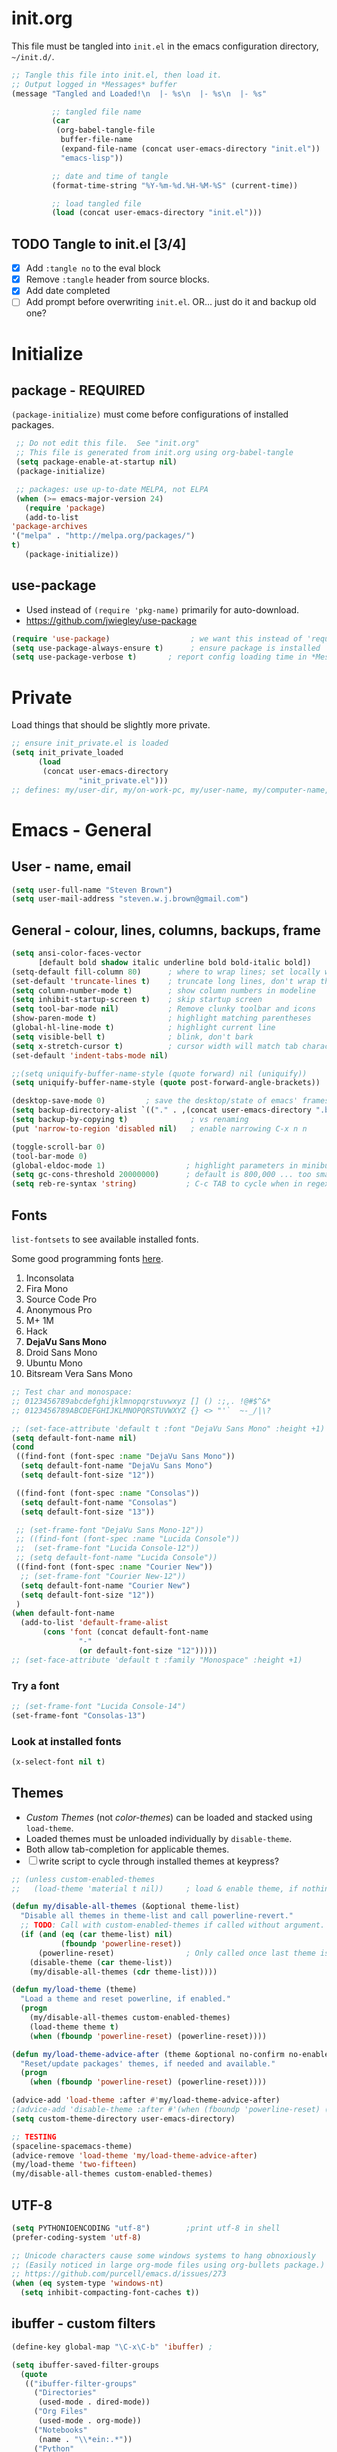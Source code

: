 #+STARTUP: hidestars
#+TODO: TODO TRY | NOTE OLD

* init.org
  This file must be tangled into =init.el= in the emacs configuration
  directory, =~/init.d/=.

   #+BEGIN_SRC emacs-lisp :tangle no :results output silent
     ;; Tangle this file into init.el, then load it.
     ;; Output logged in *Messages* buffer
     (message "Tangled and Loaded!\n  |- %s\n  |- %s\n  |- %s"

              ;; tangled file name
              (car
               (org-babel-tangle-file
                buffer-file-name
                (expand-file-name (concat user-emacs-directory "init.el"))
                "emacs-lisp"))

              ;; date and time of tangle
              (format-time-string "%Y-%m-%d.%H-%M-%S" (current-time))

              ;; load tangled file
              (load (concat user-emacs-directory "init.el")))
   #+END_SRC


** TODO Tangle to init.el [3/4]
   - [X] Add =:tangle no= to the eval block
   - [X] Remove =:tangle= header from source blocks.
   - [X] Add date completed
   - [ ] Add prompt before overwriting =init.el=.  OR... just do it and backup old one?

* Initialize
** package - REQUIRED

   =(package-initialize)= must come before configurations of installed
   packages.

   #+BEGIN_SRC emacs-lisp
     ;; Do not edit this file.  See "init.org"
     ;; This file is generated from init.org using org-babel-tangle
     (setq package-enable-at-startup nil)
     (package-initialize)

     ;; packages: use up-to-date MELPA, not ELPA
     (when (>= emacs-major-version 24)
       (require 'package)
       (add-to-list
	'package-archives
	'("melpa" . "http://melpa.org/packages/")
	t)
       (package-initialize))
   #+END_SRC

** use-package
   - Used instead of =(require 'pkg-name)= primarily for auto-download.  
   - https://github.com/jwiegley/use-package

   #+BEGIN_SRC emacs-lisp
     (require 'use-package)                  ; we want this instead of 'require
     (setq use-package-always-ensure t)      ; ensure package is installed
     (setq use-package-verbose t) 		; report config loading time in *Messages*
   #+END_SRC

* Private
  Load things that should be slightly more private.
  #+BEGIN_SRC emacs-lisp
    ;; ensure init_private.el is loaded
    (setq init_private_loaded
          (load
           (concat user-emacs-directory
                   "init_private.el")))
    ;; defines: my/user-dir, my/on-work-pc, my/user-name, my/computer-name, my/org-directory
  #+END_SRC

* Emacs - General

** User - name, email
   #+BEGIN_SRC emacs-lisp
   (setq user-full-name "Steven Brown")
   (setq user-mail-address "steven.w.j.brown@gmail.com")
   #+END_SRC

** General - colour, lines, columns, backups, frame

   #+BEGIN_SRC emacs-lisp
     (setq ansi-color-faces-vector
           [default bold shadow italic underline bold bold-italic bold])
     (setq-default fill-column 80)      ; where to wrap lines; set locally with C-x f
     (set-default 'truncate-lines t)    ; truncate long lines, don't wrap them
     (setq column-number-mode t)        ; show column numbers in modeline
     (setq inhibit-startup-screen t)    ; skip startup screen
     (setq tool-bar-mode nil)           ; Remove clunky toolbar and icons
     (show-paren-mode t)                ; highlight matching parentheses
     (global-hl-line-mode t)            ; highlight current line
     (setq visible-bell t)              ; blink, don't bark
     (setq x-stretch-cursor t)          ; cursor width will match tab character width
     (set-default 'indent-tabs-mode nil)

     ;;(setq uniquify-buffer-name-style (quote forward) nil (uniquify))
     (setq uniquify-buffer-name-style (quote post-forward-angle-brackets))

     (desktop-save-mode 0)         ; save the desktop/state of emacs' frames/buffersb
     (setq backup-directory-alist `(("." . ,(concat user-emacs-directory ".backups")))) ; keep in clean
     (setq backup-by-copying t)              ; vs renaming
     (put 'narrow-to-region 'disabled nil)   ; enable narrowing C-x n n

     (toggle-scroll-bar 0)
     (tool-bar-mode 0)
     (global-eldoc-mode 1)                  ; highlight parameters in minibuffer
     (setq gc-cons-threshold 20000000)      ; default is 800,000 ... too small!
     (setq reb-re-syntax 'string)           ; C-c TAB to cycle when in regexp-builder
   #+END_SRC

** Fonts

   =list-fontsets= to see available installed fonts.

   Some good programming fonts [[https://blog.checkio.org/top-10-most-popular-coding-fonts-5f6e65282266?imm_mid=0f5f86][here]].

   1. Inconsolata
   2. Fira Mono
   3. Source Code Pro
   4. Anonymous Pro
   5. M+ 1M
   6. Hack
   7. *DejaVu Sans Mono*
   8. Droid Sans Mono
   9. Ubuntu Mono
   10. Bitsream Vera Sans Mono

   #+BEGIN_SRC emacs-lisp
     ;; Test char and monospace:
     ;; 0123456789abcdefghijklmnopqrstuvwxyz [] () :;,. !@#$^&*
     ;; 0123456789ABCDEFGHIJKLMNOPQRSTUVWXYZ {} <> "'`  ~-_/|\?

     ;; (set-face-attribute 'default t :font "DejaVu Sans Mono" :height +1)
     (setq default-font-name nil)
     (cond
      ((find-font (font-spec :name "DejaVu Sans Mono"))
       (setq default-font-name "DejaVu Sans Mono")
       (setq default-font-size "12"))

      ((find-font (font-spec :name "Consolas"))
       (setq default-font-name "Consolas")
       (setq default-font-size "13"))

      ;; (set-frame-font "DejaVu Sans Mono-12"))
      ;; ((find-font (font-spec :name "Lucida Console"))
      ;;  (set-frame-font "Lucida Console-12"))
      ;; (setq default-font-name "Lucida Console"))
      ((find-font (font-spec :name "Courier New"))
       ;; (set-frame-font "Courier New-12"))
       (setq default-font-name "Courier New")
       (setq default-font-size "12"))
      )
     (when default-font-name
       (add-to-list 'default-frame-alist
		    (cons 'font (concat default-font-name
					"-"
					(or default-font-size "12")))))
     ;; (set-face-attribute 'default t :family "Monospace" :height +1)
   #+END_SRC

*** Try a font
    #+BEGIN_SRC emacs-lisp :tangle no :results output silent
      ;; (set-frame-font "Lucida Console-14")
      (set-frame-font "Consolas-13")
    #+END_SRC

*** Look at installed fonts
    #+BEGIN_SRC emacs-lisp :tangle no :results output silent
    (x-select-font nil t)
    #+END_SRC

** Themes

   - /Custom Themes/ (not /color-themes/) can be loaded and stacked using =load-theme=.
   - Loaded themes must be unloaded individually by =disable-theme=.
   - Both allow tab-completion for applicable themes.
   - [ ] write script to cycle through installed themes at keypress?

   #+BEGIN_SRC emacs-lisp
     ;; (unless custom-enabled-themes
     ;;   (load-theme 'material t nil))		; load & enable theme, if nothing already set

     (defun my/disable-all-themes (&optional theme-list)
       "Disable all themes in theme-list and call powerline-revert."
       ;; TODO: Call with custom-enabled-themes if called without argument.
       (if (and (eq (car theme-list) nil)
                (fboundp 'powerline-reset))
           (powerline-reset)                ; Only called once last theme is disabled
         (disable-theme (car theme-list))
         (my/disable-all-themes (cdr theme-list))))

     (defun my/load-theme (theme)
       "Load a theme and reset powerline, if enabled."
       (progn
         (my/disable-all-themes custom-enabled-themes)
         (load-theme theme t)
         (when (fboundp 'powerline-reset) (powerline-reset))))

     (defun my/load-theme-advice-after (theme &optional no-confirm no-enable)
       "Reset/update packages' themes, if needed and available."
       (progn 
         (when (fboundp 'powerline-reset) (powerline-reset))))

     (advice-add 'load-theme :after #'my/load-theme-advice-after)
     ;(advice-add 'disable-theme :after #'(when (fboundp 'powerline-reset) (powerline-reset)))
     (setq custom-theme-directory user-emacs-directory)
   #+END_SRC

#+BEGIN_SRC emacs-lisp :tangle no :results silent
  ;; TESTING
  (spaceline-spacemacs-theme)
  (advice-remove 'load-theme 'my/load-theme-advice-after)
  (my/load-theme 'two-fifteen)
  (my/disable-all-themes custom-enabled-themes)

#+END_SRC


** UTF-8

   #+BEGIN_SRC emacs-lisp
     (setq PYTHONIOENCODING "utf-8")        ;print utf-8 in shell
     (prefer-coding-system 'utf-8)

     ;; Unicode characters cause some windows systems to hang obnoxiously
     ;; (Easily noticed in large org-mode files using org-bullets package.)
     ;; https://github.com/purcell/emacs.d/issues/273
     (when (eq system-type 'windows-nt)
       (setq inhibit-compacting-font-caches t))
   #+END_SRC

** ibuffer - custom filters

   #+BEGIN_SRC emacs-lisp
     (define-key global-map "\C-x\C-b" 'ibuffer) ;

     (setq ibuffer-saved-filter-groups
       (quote
        (("ibuffer-filter-groups"
          ("Directories"
           (used-mode . dired-mode))
          ("Org Files"
           (used-mode . org-mode))
          ("Notebooks"
           (name . "\\*ein:.*"))
          ("Python"
           (used-mode . python-mode))
          ("Emacs Lisp"
           (used-mode . emacs-lisp-mode))
          ))))

     (setq ibuffer-saved-filters
       (quote
        (("gnus"
          ((or
            (mode . message-mode)
            (mode . mail-mode)
            (mode . gnus-group-mode)
            (mode . gnus-summary-mode)
            (mode . gnus-article-mode))))
         ("programming"
          ((or
            (mode . emacs-lisp-mode)
            (mode . cperl-mode)
            (mode . c-mode)
            (mode . java-mode)
            (mode . idl-mode)
            (mode . lisp-mode)))))))
   #+END_SRC

* Packages

  If there is a compile error, or "tar not found," try
  =package-refresh-contents= to refresh the package database.

** themes

   Place to put themes 100% decided on.

   #+BEGIN_SRC emacs-lisp
     (use-package material-theme :ensure t :defer t)
     (use-package leuven-theme :ensure t :defer t)
     (use-package spacemacs-theme
       :ensure t
       :defer t
       ;; :init (load-theme 'spacemacs-dark t)
       )
   #+END_SRC

** OLD paredit - Intense parentheses mode (not enabled)
   CLOSED: [2018-05-20 Sun 18:37]
   - http://danmidwood.com/content/2014/11/21/animated-paredit.html (super cool animated gifs)
   - disabling paredit, will use smartparens if I need it.
   #+BEGIN_SRC emacs-lisp
     ;; (use-package paredit
     ;;   :ensure t
     ;;   :defer t)
   #+END_SRC

** smartparens - Minor mode to work with pairs
   - https://github.com/Fuco1/smartparens (more animated gif guides)
   - https://ebzzry.io/en/emacs-pairs/ suggested key bindings and usage
   #+BEGIN_SRC emacs-lisp
     (use-package smartparens
       :ensure t
       :defer t
       :init
       :config
       (setq sp-smartparens-bindings "sp")
     )
   #+END_SRC

** which-key - Comand popup
   - Gentle reminders and added discoverability.
   #+BEGIN_SRC emacs-lisp
     (use-package which-key
       :ensure t
       :config
       (which-key-mode))

   #+END_SRC

** OLD jedi - Auto-completion backend
   CLOSED: [2018-05-20 Sun 18:46]
   This is an ac (autocomplete)  backend, and we want to try company.

   #+BEGIN_SRC emacs-lisp
     ;; remove jedi ac package if present, we're going to use company
     (when (featurep 'jedi)
         (package-delete jedi))
   #+END_SRC

** company - Auto-completion front-end
   - Replaces emacs' built-in autocomplete (ac)
   - [[https://emacs.stackexchange.com/questions/9835/how-can-i-prevent-company-mode-completing-numbers/9845][Reducing noise in returned results]]

   #+BEGIN_SRC emacs-lisp
     (use-package company
       :ensure t
       ;; (add-hook 'ein:connect-mode-hook 'ein:jedi-setup)
       ;; (add-hook 'ein:connect-mode-hook 'company-mode) ; Can't figure out company-jedi + ein

       :config
       (setq company-idle-delay 0.5)
       (setq company-minimum-prefix-length 1)
       (global-company-mode 1)
       )

     (use-package company-quickhelp
       :ensure t
       :defer 2
       :config
       (company-quickhelp-mode 1)
       (setq company-quickhelp-delay 1.5)
       )

     ;; Reduce noise in candidate suggestions
     (push (apply-partially
            #'cl-remove-if
            (lambda (c)
              (or (string-match-p "[^\x00-\x7F]+" c) ;non-ansii candidates
                  (string-match-p "0-9+" c)        ;candidates containing numbers
                  (if (equal major-mode "org")       ;
                      (>= (length c) 15))))) ; candidates >= 15 chars in org-mode
           company-transformers)
   #+END_SRC

** iedit - Simple refactoring
   - https://github.com/victorhge/iedit
   - =C-;= at symbol to start refactor, again to finish.

   #+BEGIN_SRC emacs-lisp
     (use-package iedit
       :ensure t)
   #+END_SRC

** anaconda-mode - Python programming 
   - https://github.com/proofit404/anaconda-mode
   - https://github.com/proofit404/company-anaconda
   - https://emacs.stackexchange.com/questions/27834/spacemacs-company-anaconda-doesnt-work

     # pip install --upgrade jedi json-rpc service_factory
     # python -m pip install --upgrade pip

   - https://www.reddit.com/r/emacs/comments/5slhkb/what_is_your_preferred_setup_for_python/
   - https://github.com/syl20bnr/spacemacs/tree/master/layers/%2Blang/python#auto-completion-anaconda-dependencies

   #+BEGIN_SRC emacs-lisp
     (use-package anaconda-mode
       :ensure t
       :config
       (add-hook 'python-mode-hook 'anaconda-mode)        ; doc lookup, definition jump, etc
       (add-hook 'python-mode-hook 'anaconda-eldoc-mode)) ; argument prompt in mini-buffer

     (use-package company-anaconda
       :ensure t
       :config
       (eval-after-load 'company
         '(add-to-list 'company-backends 'company-anaconda)))
   #+END_SRC

** esup - Emacs Start Up Profiler

   - https://github.com/jschaf/esup
   - =M-x esup=
   - =C-u M-x esup= to use custom file
   - HOME PC:
   :     Total User Startup Time: 0.285sec     Total Number of GC Pauses: 8     Total GC Time: 0.047sec
   - WORK Laptop:
   : TODO
   - HOME Laptop:
   : TODO

   #+BEGIN_SRC emacs-lisp
     (use-package esup
       :ensure t)
   #+END_SRC

** ein - Emacs iron python notebook (Jupyter)
   - Jupyter Notebooks in emacs!  Added [2017-10-19 Thu]
   #+BEGIN_SRC emacs-lisp
     ;; Jupyter python  ;added 2017-10-17
     (use-package ein
       :ensure t
       :defer t
       ;; :backends ein:company-backend
       :init
       (require 'ein-connect)     ; not sure why this is needed suddenly..?

       ;; Fix Null value passed to ein:get-ipython-major-version #work pc
       ;; https://github.com/millejoh/emacs-ipython-notebook/issues/176
       (ein:force-ipython-version-check)

       :config
       ;; (advice-add 'request--netscape-cookie-parse :around #'fix-request-netscape-cookie-parse)
       (setq ein:completion-backend 'ein:use-company-backend)
       )

   #+END_SRC

** smartscan - Simple word-instance jumping
   - easily move between like-symbols
   - *NOTE*: currently conflicts with ein checkpoint bindings.
   #+BEGIN_SRC emacs-lisp
     (use-package smartscan
       :ensure t
       :defer 1
       ;; :bind (("M-n" . smartscan-symbol-go-forward)
       ;;        ("M-p" . smartscan-symbol-go-backward))
       )
   #+END_SRC

** org2blog - Blog to wordpress from org
   - [[https://github.com/org2blog/org2blog][org2blog]]
   #+BEGIN_SRC emacs-lisp
     (use-package org2blog
       :ensure t
       :defer 1
       :init
       :config
       ;; see init_private.el
       )
   #+END_SRC

** beacon - Highlight cursor when switching windows
   - animated indicator of cursor location when switching windows
   #+BEGIN_SRC emacs-lisp
     (use-package beacon
       :ensure t
       :init
       (beacon-mode 0))                    ; causes slow updates on some comps
   #+END_SRC

** spaceline - (Powerline) modeline
   #+BEGIN_SRC emacs-lisp
     (use-package spaceline
       :ensure t
       :config
       (require 'spaceline-config)
       (setq powerline-default-separator 'wave)
       (spaceline-spacemacs-theme))          ; quickly makes modeline pretty
   #+END_SRC

** OLD anzu - Count isearch matches
   CLOSED: [2018-05-20 Sun 18:38]
   - https://github.com/syohex/emacs-anzu
   - Show current match and total matches for various search modes.
   - Superceded by Swiper
   #+BEGIN_SRC emacs-lisp :tangle no
     (use-package anzu
       :ensure nil
       :config
       (global-anzu-mode +1))

   #+END_SRC

** origami - Code folding
   - https://github.com/gregsexton/origami.el

   #+BEGIN_SRC emacs-lisp
     (use-package origami
       :ensure t)
   #+END_SRC

** OLD smex - Fuzzy =M-x= function matching
   - https://github.com/nonsequitur/smex
   - Partially superceded by Swiper, not sure if I want to use =counsel-M-x= in
     place....

   #+BEGIN_SRC emacs-lisp
     (use-package smex
       :ensure t
       :bind (("M-x" . smex)
              ("M-X" . smex-major-mode-commands)
              ("C-c C-c M-x" . execute-extended-command)))
   #+END_SRC

** flycheck - Syntax-checking

   https://github.com/flycheck/flycheck

   #+BEGIN_SRC emacs-lisp
     (use-package flycheck
       :ensure t
       :defer t
       ;; :config
       ;; (global-flycheck-mode) <-- too noisy, enable when needed
       )
   #+END_SRC

** diff-hl - Highlight diffs

   https://github.com/dgutov/diff-hl

   #+BEGIN_SRC emacs-lisp
     (use-package diff-hl
       :ensure t
       :config
       (diff-hl-flydiff-mode)
       ;(global-diff-hl-mode)  ;; slow on lesser computers
       )
   #+END_SRC

** avy - Jump to visible text
   https://github.com/abo-abo/avy
   #+BEGIN_SRC emacs-lisp
     (use-package avy :ensure t
       :bind ("C-:" . avy-goto-char-2))
   #+END_SRC

** Ivy, Counsel, Swiper - Minibuffer completion suite
   Suite of completion tools.
    - https://writequit.org/denver-emacs/presentations/2017-04-11-ivy.html
    - https://github.com/abo-abo/swiper

   #+BEGIN_SRC emacs-lisp
     (use-package counsel
       :ensure t
       :config
       (ivy-mode 1)
       (setq ivy-use-virtual-buffers t)
       (setq ivy-count-format "%d/%d ")      ; current/total match number
       (setq enable-recursive-minibuffers t)
       :bind (("C-s" . swiper)                  ; Replace isearch-forward
              ("C-x C-f" . counsel-find-file))) ; Replace find-file
   #+END_SRC

** rainbow-mode - Set bg to colour of #00000 string
   http://elpa.gnu.org/packages/rainbow-mode.html
   #+BEGIN_SRC emacs-lisp
   (use-package rainbow-mode :ensure t)
   #+END_SRC

** selected-packages [*has to be manually updated*]
    =package-selected-packages= is used by ‘package-autoremove’ to decide which
    packages are no longer needed.  But there was an issue with use-package not
    adding packages to =package-selected-packages=, so it has to be done
    manually..

    You can use it to (re)install packages on other machines by
    running ‘package-install-selected-packages’.

    See currently activated packages with =package-activated-list=.

    - [ ] Superceded by =use-package=?

    #+BEGIN_SRC emacs-lisp :tangle no
      (setq package-selected-packages
	    (quote
	     (org-bullets tangotango-theme leuven-theme eziam-theme alect-themes
			  atom-one-dark-theme borland-blue-theme material-theme
			  helm helm-projectile expand-region org-projectile
			  projectile web-mode)))
    #+END_SRC

** expand-region - Select "up"

   Example of how =use-package= can replace =require= and
   =global-set-key=.

   #+BEGIN_SRC emacs-lisp
     (use-package expand-region
       :ensure t
       :defer 1
       :bind ("C-=" . er/expand-region))
   #+END_SRC

** wrap-region - Wrap region in matching characters

   - http://pragmaticemacs.com/emacs/wrap-text-in-custom-characters/
   - Use for =org-mode= formatting

  #+BEGIN_SRC emacs-lisp
    (use-package wrap-region
      :ensure t
      :defer 1
      :config
      (wrap-region-add-wrappers
       '(("*" "*" nil org-mode)
	 ("~" "~" nil org-mode)
	 ("/" "/" nil org-mode)
	 ("=" "=" ":" org-mode) ; Avoid conflict with expand-region, use ':'
	 ("+" "+" "+" org-mode)
	 ("_" "_" nil org-mode)))
	 ;; ("$" "$" nil (org-mode latex-mode))
      (add-hook 'org-mode-hook 'wrap-region-mode))

  #+END_SRC

** projectile (think about removing)
   - some performance issues on lesser computers.  Will have to investigate
   #+BEGIN_SRC emacs-lisp
     (use-package projectile
       :ensure t				; ensure package is downloaded
       :defer t
       :init					; pre-load config
       (setq projectile-enable-caching t)	; resolve missing projects
       ;; (projectile-mode +1)			; global projectil mode
       :config nil				; post-load config
       )
   #+END_SRC

** org-bullets - Unicode org-mode bullets

   https://thraxys.wordpress.com/2016/01/14/pimp-up-your-org-agenda/

   #+BEGIN_SRC emacs-lisp
     (use-package org-bullets
       :ensure t
       :defer 1
       :init
       (add-hook 'org-mode-hook (lambda () (org-bullets-mode t)))
       ;;  (setq org-bullets-bullet-list '("◉" "◎" "○" "►" "◇"))
       :config
       )

   #+END_SRC

** ace-window - DWIM window switcher
   - https://github.com/abo-abo/ace-window

   - =x= : delete window
   - =m= : swap windows
   - =M= : move window
   - =j= : select buffer
   - =n= : select the previous window
   - =u= : select buffer in the other window
   - =c= : split window fairly, either vertically or horizontally
   - =v= : split window vertically
   - =b= : split window horizontally
   - =o= : maximize current window
   - =?= : show these command bindings   

     #+BEGIN_SRC emacs-lisp
       (use-package ace-window
         :ensure t
         :bind ("M-o" . ace-window )                     ; replace facemenu-keymap binding
         )
     #+END_SRC

** magit - Git integration
   A Git version control interface.

   #+BEGIN_SRC emacs-lisp
     (use-package magit
       :ensure t
       :defer t
       :bind ("C-x g" . magit-status)
       )
   #+END_SRC

** TRY multi-cursors
** TRY gnus
** TRY erc
   - https://www.emacswiki.org/emacs/EmacsChannel

* Dired

  Let =dired= try to guess target (copy and rename ops) directory when
  two =dired= buffers open.

  Also useful:
  - writeable dired:
  -

  #+BEGIN_SRC emacs-lisp
    (setq dired-dwim-target t)		; guess target directory

  #+END_SRC

* Org Mode
** Export

   - http://orgmode.org/manual/Export-settings.html#Export-settings

   #+BEGIN_SRC emacs-lisp
     (setq org-export-initial-scope 'subtree)

     ;; postamble
     (setq org-html-postamble 't)
     (setq org-html-postamble-format
	   '(("en" "<p class=\"author\">%a</p> <p class=\"date\">%T</p>")))

   #+END_SRC

** Files
   - [ ] Use platform independent home directory.  (getenv "HOMEPATH")
   #+BEGIN_SRC emacs-lisp
     ;; (add-to-list 'load-path "~/../or
     ;; my/org-directory defined in init_private.el
     (setq org-agenda-files (list
			     (concat my/org-directory "/notes.org")    ; Home/Learn/Everything
			     (concat my/org-directory "/work.org")     ; Work
			     (concat my/org-directory "/agenda.org")))  ; Life Stuff - rename to 'personal'?

     (setq org-default-notes-file (concat my/org-directory "/captured.org")) ; Unsorted  Notes
   #+END_SRC

** Capture

   - [[https://www.gnu.org/software/emacs/manual/html_node/org/Template-elements.html][Capture Template Elements]]

   #+BEGIN_SRC emacs-lisp
     (setq org-capture-templates
	   '(("t"				; key
	      "Task"				; description
	      entry				; type
	      ;; heading type and title
	      (file+headline org-default-notes-file "Tasks") ; target
	      "* TODO %?\n  %i\n  %a"	; template
	      ;; optional property list  ; properties
	      )
	     ("j"
	      "Learning Journal"
	      entry
	      (file+datetree org-default-notes-file "Learning Journal")
	      "* %?\n  Entered on %U\n  - Active Region: %i\n  - Created while at: %a\n" ; %a stores link, %i is active region
	      )
	     ))
   #+END_SRC

** Other
   - [[https://orgmode.org/manual/Speed-keys.html][Org Speed Keys]]

   #+BEGIN_SRC emacs-lisp
     (setq org-ellipsis " ⤵")			;⤵, ▐, ►, ▽, ◿, ◹, », ↵, ≋, …, ⋞, ⊡, ⊹, ⊘

     ;; fontify (pretty formating) code in code blocks
     (setq org-src-fontify-natively t)	; important for init.org !

     (setq org-refile-targets (quote ((org-agenda-files :level . 2))))
     (setq org-refile-use-outline-path 'file)

     ;; org-mode customization
     (setq org-log-done 'time)  ;;
     (setq org-todo-keywords
            '((sequence "TODO(t)" "STARTD(s)" "WAITING(w)" "|" "DONE(d)" "DELEGATED(e)" "CANCELLED(c)")))

     ;org-mode keybindings
     (define-key global-map "\C-cc" 'org-capture)    ; todo: move to use-package :bind ?
     (define-key global-map "\C-ca" 'org-agenda)     ;
     (define-key global-map "\C-cl" 'org-store-link) ;

     ;; Add python to list of languages for org-babel to load
     (org-babel-do-load-languages
      'org-babel-load-languages
      '((emacs-lisp . t)
        (python . t)))

     ;; Enable single-key commands at beginning of headers
     (setq org-use-speed-commands t)
   #+END_SRC

** Agenda
   #+BEGIN_SRC emacs-lisp
   (setq org-agenda-skip-scheduled-if-deadline-is-shown t)

   #+END_SRC

* Windows
** External Programs
*** Open with default Windows app (w32-browser)
    - /Control-Enter/ to open with default windows application in dired mode.
    - src: https://stackoverflow.com/questions/2284319/opening-files-with-default-windows-application-from-within-emacs

    #+BEGIN_SRC emacs-lisp
      (when (eq 'windows-nt system-type)
        (defun w32-browser (doc) (w32-shell-execute 1 doc))
        ;; Ctrl-ENT to open with default application
        (eval-after-load "dired"
          '(define-key dired-mode-map [C-return]
             (lambda ()
               (interactive)
               (w32-browser (dired-replace-in-string "/" "\\" (dired-get-filename)))))))

	   #+END_SRC

*** Spelling & Dictionaries (aspell/ispell/hunspell)

    - WINDOWS: install hunspell from cygwin, add code below, and update
      dictionaries to handle apostrophes. ie. =echo I'm | hunspell -d en_CA=

    - THANK YOU, ALEX
      - http://gromnitsky.blogspot.ca/2016/09/emacs-251-hunspell.html

    - Updated dict from openoffice to handle apostrophes:
      - https://extensions.openoffice.org/en/project/dict-en-fixed
      - (via https://sourceforge.net/p/hunspell/patches/35/)


    #+BEGIN_SRC emacs-lisp
      (setenv "LANG" "en_CA.UTF-8")
      (setq-default ispell-program-name "hunspell")
      (setq ispell-dictionary "en_CA")
    #+END_SRC

*** Cygwin

    https://www.emacswiki.org/emacs/NTEmacsWithCygwin#toc2

    #+BEGIN_SRC emacs-lisp
      ;; Sets your shell to use cygwin's bash, if Emacs finds it's running
      ;; under Windows and c:\cygwin exists. Assumes that C:\cygwin\bin is
      ;; not already in your Windows Path (it generally should not be).
      ;;

      (if (string-match-p (regexp-quote "steven.brown") (getenv "USERPROFILE"))
	  (setq my/env "work")
	(setq my/env "personal"))


      (let* ((cygwin-root (if (string-equal my/env "work")
			      "c:/Users/steven.brown/Apps/cygwin64" ; work
			    "c:/Program Files/cygwin64"))	      ; home
	     (cygwin-bin (concat cygwin-root "/bin")))
	(when (and (eq 'windows-nt system-type)
		   (file-readable-p cygwin-root))

	  (setq exec-path (cons cygwin-bin exec-path))
	  (setenv "PATH" (concat cygwin-bin ";" (getenv "PATH")))

	  ;; By default use the Windows HOME.
	  ;; Otherwise, uncomment below to set a HOME
	  ;;      (setenv "HOME" (concat cygwin-root "/home/eric")) ;TODO: Customize by environment

	  ;; NT-emacs assumes a Windows shell. Change to bash.
	  (setq shell-file-name "bash")
	  (setenv "SHELL" shell-file-name)
	  (setq explicit-shell-file-name shell-file-name)

	  ;; This removes unsightly ^M characters that would otherwise
	  ;; appear in the output of java applications.
	  (add-hook 'comint-output-filter-functions 'comint-strip-ctrl-m)

	  ;; explicitly set dictionary path
	  (setq ispell-hunspell-dict-paths-alist
		`(("en_CA" ,(concat (file-name-as-directory cygwin-root) "usr/share/myspell/en_CA.aff"))
		  ("en_US" ,(concat (file-name-as-directory cygwin-root) "usr/share/myspell/en_US.aff"))
		  ("en_GB" ,(concat (file-name-as-directory cygwin-root) "usr/share/myspell/en_GB.aff"))
		  ))
	  ))
    #+END_SRC

* Finally
  After environment setup is complete, do any remaining things like opening
  files.
  #+BEGIN_SRC emacs-lisp
    ;; Open a couple files
    (dired (concat my/org-directory "/*.org")) ; filter to .org files in org

    (find-file (concat my/user-dir "/Projects/dotemacs/init.org"))
                                               ; directory
    (if my/on-work-pc
        (find-file (concat my/org-directory "/work.org"))
      (find-file (concat my/org-directory "/private.org")))

    (my/disable-all-themes custom-enabled-themes) ; just in case multiple
    (my/load-theme 'two-fifteen)                  ; load starting theme
  #+END_SRC

* Notes

  | Key       | What                                                |
  |-----------+-----------------------------------------------------|
  | C-c '     | narrow on code block in sibling window (and return) |
  | C-c C-v t | tangle                                              |
  | C-c C-v f | tangle into specific filename, like "init.el"       |

  *Converting from .emacs or init.el*
  : (custom-set-variables
  :  '(my-variable value)
  :  '(column-number-mode t)
  :  ; ...
  : )
  :

  -->

  : (setq column-number-mode t)

  Reference:

  - emacs-lite: https://github.com/asimpson/dotfiles/blob/master/emacs/emacs-lite.org
  - Alain Lafon emacs: https://github.com/munen/emacs.d \\
    (play emacs like an instrument talk)
  - https://github.com/howardabrams/dot-files/blob/master/emacs-client.org \\
    sanityinc-tomorrow-theme
  - [[http://pages.sachachua.com/.emacs.d/Sacha.html][Sacha Chua init.org]]
  - https://www.masteringemacs.org/article/running-shells-in-emacs-overview \\
    You *must* set extra variables if customizing shell on Windows....
  - https://github.com/daedreth/UncleDavesEmacs
  - https://www.johndcook.com/blog/emacs_windows/#select \\
    Nicely written tips for emacs on Windows.
  - https://github.com/emacs-tw/awesome-emacs Awesome Emacs \\
    Community list of useful packages.
  - [[https://www.reddit.com/r/emacs/comments/5slhkb/what_is_your_preferred_setup_for_python/][Reddit Emacs Python setup]]
    - https://github.com/proofit404/company-anaconda
    - https://github.com/proofit404/anaconda-mode
  - [[https://writequit.org/denver-emacs/presentations/2017-04-11-ivy.html][Ivy, Counsel, Swiper]] - counsel alternatives to built-ins
